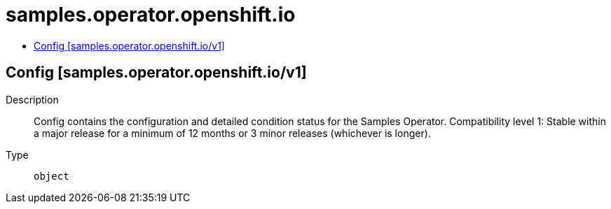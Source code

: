 // Automatically generated by 'openshift-apidocs-gen'. Do not edit.
:_mod-docs-content-type: ASSEMBLY
[id="samples-operator-openshift-io"]
= samples.operator.openshift.io
:toc: macro
:toc-title:

toc::[]

== Config [samples.operator.openshift.io/v1]

Description::
+
--
Config contains the configuration and detailed condition status for the Samples Operator. 
 Compatibility level 1: Stable within a major release for a minimum of 12 months or 3 minor releases (whichever is longer).
--

Type::
  `object`

